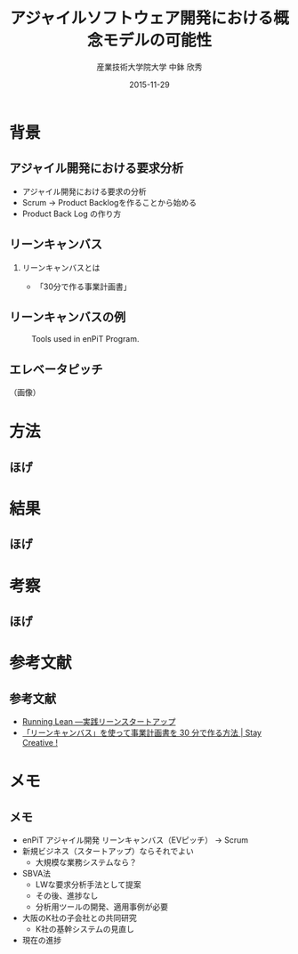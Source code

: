 #+TITLE: アジャイルソフトウェア開発における概念モデルの可能性
#+AUTHOR: 産業技術大学院大学 \linebreak 中鉢 欣秀
#+DATE: 2015-11-29
#+BEAMER_THEME: Madrid
#+OPTIONS: toc:nil
#+OPTIONS: H:2
#+OPTIONS: ^:nil
#+COLUMNS: %45ITEM %10BEAMER_ENV(Env) %10BEAMER_ACT(Act) %4BEAMER_COL(Col) %8BEAMER_OPT(Opt)
#+PROPERTY: BEAMER_col_ALL 0.1 0.2 0.3 0.4 0.5 0.6 0.7 0.8 0.9 0.0 :ETC
# #+LaTeX_CLASS_OPTIONS: [14pt]


* 背景
** アジャイル開発における要求分析
  - アジャイル開発における要求の分析
  - Scrum -> Product Backlogを作ることから始める
  - Product Back Log の作り方
** リーンキャンバス
*** リーンキャンバスとは
#+CAPTION: caption
    #+ATTR_LaTeX: scale=0.75
    #+LABEL: fig:label
    - 「30分で作る事業計画書」
** リーンキャンバスの例

#+CAPTION: Tools used in enPiT Program.
#+NAME:   fig:tools
#+ATTR_LATEX: :width .75\linewidth
[[./leancanvas-1200x800_c.png]]


** エレベータピッチ

（画像）

* 方法
** ほげ

* 結果
** ほげ

* 考察
** ほげ

* 参考文献
** 参考文献
   - [[http://www.amazon.co.jp/dp/4873115914%20][Running Lean ―実践リーンスタートアップ]]
   - [[http://staycreative.jp/tech-and-business/leancanvas-30minutes/][「リーンキャンバス」を使って事業計画書を 30 分で作る方法 | Stay Creative !]]

* メモ
** メモ
  - enPiT アジャイル開発 リーンキャンバス（EVピッチ） -> Scrum
  - 新規ビジネス（スタートアップ）ならそれでよい
    - 大規模な業務システムなら？
  - SBVA法
    - LWな要求分析手法として提案
    - その後、進捗なし
    - 分析用ツールの開発、適用事例が必要
  - 大阪のK社の子会社との共同研究
    - K社の基幹システムの見直し
  - 現在の進捗
